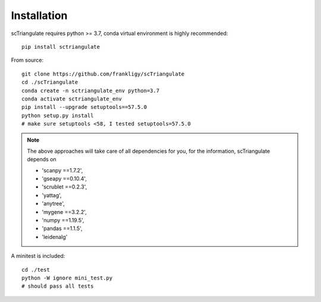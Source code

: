 Installation
===============

scTriangulate requires python >= 3.7, conda virtual environment is highly recommended::

    pip install sctriangulate


From source::

    git clone https://github.com/frankligy/scTriangulate
    cd ./scTriangulate
    conda create -n sctriangulate_env python=3.7
    conda activate sctriangulate_env
    pip install --upgrade setuptools==57.5.0   
    python setup.py install
    # make sure setuptools <58, I tested setuptools=57.5.0


.. note::

    The above approaches will take care of all dependencies for you, for the information, scTriangulate depends on

    * 'scanpy ==1.7.2',
    * 'gseapy ==0.10.4',
    * 'scrublet ==0.2.3',
    * 'yattag',
    * 'anytree',
    * 'mygene ==3.2.2',
    * 'numpy ==1.19.5',
    * 'pandas ==1.1.5',
    * 'leidenalg'




A minitest is included::

    cd ./test
    python -W ignore mini_test.py
    # should pass all tests
